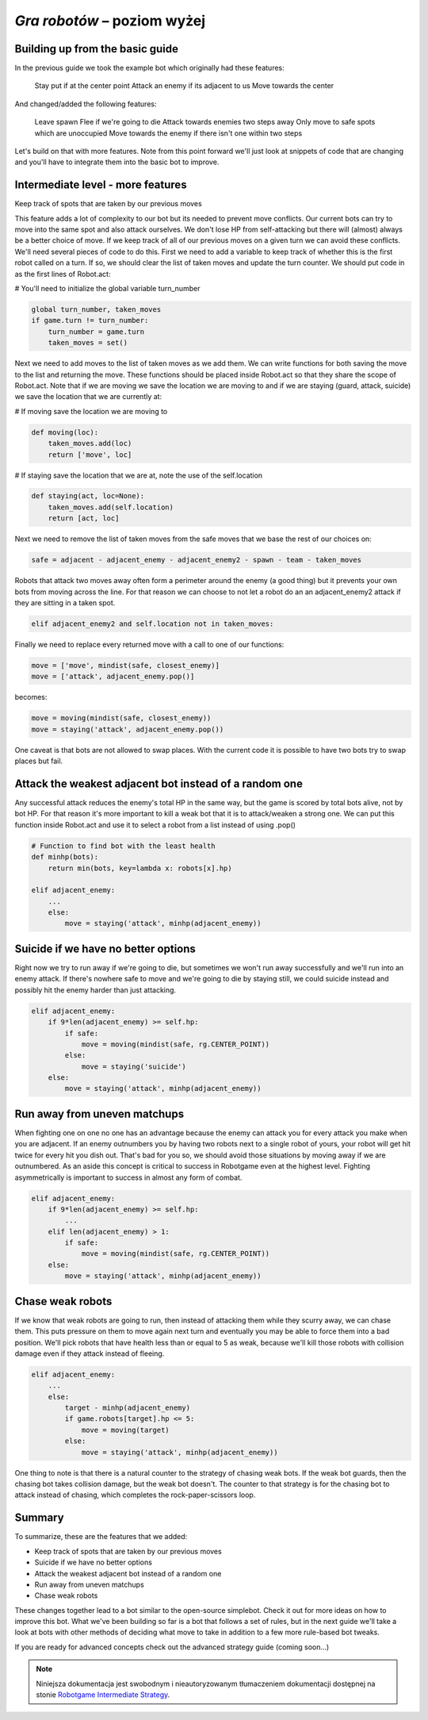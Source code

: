 *Gra robotów* – poziom wyżej
############################

Building up from the basic guide
*********************************

In the previous guide we took the example bot which originally had these features:

    Stay put if at the center point
    Attack an enemy if its adjacent to us
    Move towards the center

And changed/added the following features:

    Leave spawn
    Flee if we're going to die
    Attack towards enemies two steps away
    Only move to safe spots which are unoccupied
    Move towards the enemy if there isn't one within two steps

Let's build on that with more features. Note from this point forward we'll just look at snippets of code that are changing and you'll have to integrate them into the basic bot to improve.

Intermediate level - more features
***********************************

Keep track of spots that are taken by our previous moves

This feature adds a lot of complexity to our bot but its needed to prevent move conflicts. Our current bots can try to move into the same spot and also attack ourselves. We don't lose HP from self-attacking but there will (almost) always be a better choice of move. If we keep track of all of our previous moves on a given turn we can avoid these conflicts. We'll need several pieces of code to do this. First we need to add a variable to keep track of whether this is the first robot called on a turn. If so, we should clear the list of taken moves and update the turn counter. We should put code in as the first lines of Robot.act:

# You'll need to initialize the global variable turn_number

.. code-block:: python

    global turn_number, taken_moves
    if game.turn != turn_number:
        turn_number = game.turn
        taken_moves = set()

Next we need to add moves to the list of taken moves as we add them. We can write functions for both saving the move to the list and returning the move. These functions should be placed inside Robot.act so that they share the scope of Robot.act. Note that if we are moving we save the location we are moving to and if we are staying (guard, attack, suicide) we save the location that we are currently at:

# If moving save the location we are moving to

.. code-block:: python

    def moving(loc):
        taken_moves.add(loc)
        return ['move', loc]

# If staying save the location that we are at, note the use of the self.location

.. code-block:: python

    def staying(act, loc=None):
        taken_moves.add(self.location)
        return [act, loc]

Next we need to remove the list of taken moves from the safe moves that we base the rest of our choices on:

.. code-block:: python

    safe = adjacent - adjacent_enemy - adjacent_enemy2 - spawn - team - taken_moves

Robots that attack two moves away often form a perimeter around the enemy (a good thing) but it prevents your own bots from moving across the line. For that reason we can choose to not let a robot do an an adjacent_enemy2 attack if they are sitting in a taken spot.

.. code-block:: python

    elif adjacent_enemy2 and self.location not in taken_moves:

Finally we need to replace every returned move with a call to one of our functions:

.. code-block:: python

    move = ['move', mindist(safe, closest_enemy)]
    move = ['attack', adjacent_enemy.pop()]

becomes:

.. code-block:: python

    move = moving(mindist(safe, closest_enemy))
    move = staying('attack', adjacent_enemy.pop())

One caveat is that bots are not allowed to swap places. With the current code it is possible to have two bots try to swap places but fail.

Attack the weakest adjacent bot instead of a random one
*******************************************************

Any successful attack reduces the enemy's total HP in the same way, but the game is scored by total bots alive, not by bot HP. For that reason it's more important to kill a weak bot that it is to attack/weaken a strong one. We can put this function inside Robot.act and use it to select a robot from a list instead of using .pop()

.. code-block:: python

    # Function to find bot with the least health
    def minhp(bots):
        return min(bots, key=lambda x: robots[x].hp)

    elif adjacent_enemy:
        ...
        else:
            move = staying('attack', minhp(adjacent_enemy))

Suicide if we have no better options
**************************************

Right now we try to run away if we're going to die, but sometimes we won't run away successfully and we'll run into an enemy attack. If there's nowhere safe to move and we're going to die by staying still, we could suicide instead and possibly hit the enemy harder than just attacking.

.. code-block:: python

    elif adjacent_enemy:
        if 9*len(adjacent_enemy) >= self.hp:
            if safe:
                move = moving(mindist(safe, rg.CENTER_POINT))
            else:
                move = staying('suicide')
        else:
            move = staying('attack', minhp(adjacent_enemy))

Run away from uneven matchups
*****************************

When fighting one on one no one has an advantage because the enemy can attack you for every attack you make when you are adjacent. If an enemy outnumbers you by having two robots next to a single robot of yours, your robot will get hit twice for every hit you dish out. That's bad for you so, we should avoid those situations by moving away if we are outnumbered. As an aside this concept is critical to success in Robotgame even at the highest level. Fighting asymmetrically is important to success in almost any form of combat.

.. code-block:: python

    elif adjacent_enemy:
        if 9*len(adjacent_enemy) >= self.hp:
            ...
        elif len(adjacent_enemy) > 1:
            if safe:
                move = moving(mindist(safe, rg.CENTER_POINT))
        else:
            move = staying('attack', minhp(adjacent_enemy))

Chase weak robots
******************

If we know that weak robots are going to run, then instead of attacking them while they scurry away, we can chase them. This puts pressure on them to move again next turn and eventually you may be able to force them into a bad position. We'll pick robots that have health less than or equal to 5 as weak, because we'll kill those robots with collision damage even if they attack instead of fleeing.

.. code-block:: python

    elif adjacent_enemy:
        ...
        else:
            target - minhp(adjacent_enemy)
            if game.robots[target].hp <= 5:
                move = moving(target)
            else:
                move = staying('attack', minhp(adjacent_enemy))

One thing to note is that there is a natural counter to the strategy of chasing weak bots. If the weak bot guards, then the chasing bot takes collision damage, but the weak bot doesn't. The counter to that strategy is for the chasing bot to attack instead of chasing, which completes the rock-paper-scissors loop.

Summary
***********

To summarize, these are the features that we added:

* Keep track of spots that are taken by our previous moves
* Suicide if we have no better options
* Attack the weakest adjacent bot instead of a random one
* Run away from uneven matchups
* Chase weak robots

These changes together lead to a bot similar to the open-source simplebot. Check it out for more ideas on how to improve this bot. What we've been building so far is a bot that follows a set of rules, but in the next guide we'll take a look at bots with other methods of deciding what move to take in addition to a few more rule-based bot tweaks.

If you are ready for advanced concepts check out the advanced strategy guide (coming soon...)

.. raw:: html

    <hr />

.. note::

    Niniejsza dokumentacja jest swobodnym i nieautoryzowanym tłumaczeniem dokumentacji
    dostępnej na stonie `Robotgame Intermediate Strategy
    <https://github.com/ramk13/robotgame/blob/master/strategy_guide/robotgame_intermediate_strategy.md>`_.
